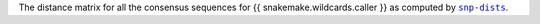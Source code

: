The distance matrix for all the consensus sequences for {{ snakemake.wildcards.caller }}
as computed by |snp-dists|_.

.. |snp-dists| replace:: ``snp-dists``
.. _snp-dists: https://github.com/tseemann/snp-dists